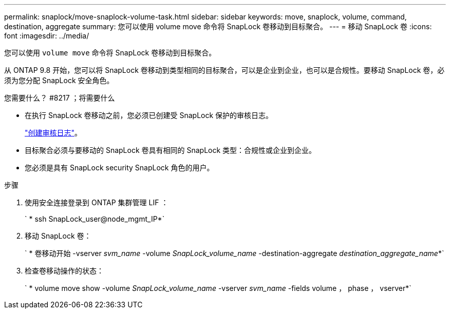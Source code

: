 ---
permalink: snaplock/move-snaplock-volume-task.html 
sidebar: sidebar 
keywords: move, snaplock, volume, command, destination, aggregate 
summary: 您可以使用 volume move 命令将 SnapLock 卷移动到目标聚合。 
---
= 移动 SnapLock 卷
:icons: font
:imagesdir: ../media/


[role="lead"]
您可以使用 `volume move` 命令将 SnapLock 卷移动到目标聚合。

从 ONTAP 9.8 开始，您可以将 SnapLock 卷移动到类型相同的目标聚合，可以是企业到企业，也可以是合规性。要移动 SnapLock 卷，必须为您分配 SnapLock 安全角色。

.您需要什么？ #8217 ；将需要什么
* 在执行 SnapLock 卷移动之前，您必须已创建受 SnapLock 保护的审核日志。
+
link:create-audit-log-task.html["创建审核日志"]。

* 目标聚合必须与要移动的 SnapLock 卷具有相同的 SnapLock 类型：合规性或企业到企业。
* 您必须是具有 SnapLock security SnapLock 角色的用户。


.步骤
. 使用安全连接登录到 ONTAP 集群管理 LIF ：
+
` * ssh SnapLock_user@node_mgmt_IP*`

. 移动 SnapLock 卷：
+
` * 卷移动开始 -vserver _svm_name_ -volume _SnapLock_volume_name_ -destination-aggregate _destination_aggregate_name_*`

. 检查卷移动操作的状态：
+
` * volume move show -volume _SnapLock_volume_name_ -vserver _svm_name_ -fields volume ， phase ， vserver*`


